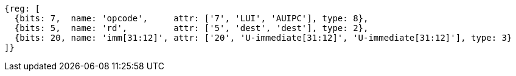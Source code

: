 //lui-auipc

[wavedrom, ,svg]
....
{reg: [
  {bits: 7,  name: 'opcode',     attr: ['7', 'LUI', 'AUIPC'], type: 8},
  {bits: 5,  name: 'rd',         attr: ['5', 'dest', 'dest'], type: 2},
  {bits: 20, name: 'imm[31:12]', attr: ['20', 'U-immediate[31:12]', 'U-immediate[31:12]'], type: 3}
]}
....
